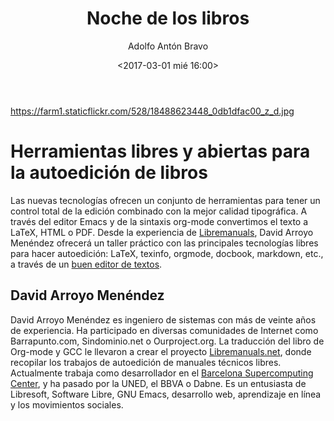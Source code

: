 #+BLOG: blog.datalab.es
#+CATEGORY: 
#+TAGS: 
#+DESCRIPTION: 
#+AUTHOR: Adolfo Antón Bravo
#+EMAIL: adolfo@medialab-prado.es
#+TITLE: Noche de los libros
#+DATE: <2017-03-01 mié 16:00>
#+OPTIONS:  num:nil todo:nil pri:nil tags:nil ^:nil TeX:nil
#+TOC: headlines 2
#+LATEX_HEADER: \usepackage[english]{babel}
#+LATEX_HEADER: \addto\captionsenglish{\renewcommand{\contentsname}{{\'I}ndice}}
#+LATEX_HEADER: \renewcommand{\contentsname}{Índice}
#+OPTIONS: reveal_center:t reveal_progress:t reveal_history:nil reveal_control:t
#+OPTIONS: reveal_mathjax:t reveal_rolling_links:t reveal_keyboard:t reveal_overview:t num:nil
#+OPTIONS: reveal_width:1200 reveal_height:800
#+REVEAL_MARGIN: 0.1
#+REVEAL_MIN_SCALE: 0.5
#+REVEAL_MAX_SCALE: 2.5
#+REVEAL_TRANS: linear
#+REVEAL_THEME: sky
#+REVEAL_HLEVEL: 2
#+REVEAL_HEAD_PREAMBLE: <meta name="description" content="Herramientas de Scraping de PDF y Web.">
#+REVEAL_POSTAMBLE: <p> Creado por adolflow. </p>
#+REVEAL_PLUGINS: (highlight notes)
#+REVEAL_EXTRA_CSS: file:///home/flow/Documentos/software/reveal.js/css/reveal.css
#+REVEAL_ROOT: file:///home/flow/Documentos/software/reveal.js/
#+LATEX_HEADER: \maketitle
#+LATEX_HEADER: \tableofcontents

#+CAPTION: Imagen de GEN de la edición del Editors Lab 2015 en Medialab-Prado. [[https://creativecommons.org/licenses/by-nc/2.0/][Licencia CC]]
#+ATTR_HTML: :alt Imagen de GEN de la edición del Editors Lab 2015 en Medialab-Prado. [[https://creativecommons.org/licenses/by-nc/2.0/][Licencia CC]] :title EditorsLab_2015
https://farm1.staticflickr.com/528/18488623448_0db1dfac00_z_d.jpg

* Herramientas libres y abiertas para la autoedición de libros
Las nuevas tecnologías ofrecen un conjunto de herramientas para tener un control total de la edición combinado con la mejor calidad tipográfica. A través del editor Emacs y de la sintaxis org-mode convertimos el texto a LaTeX, HTML o PDF.
Desde la experiencia de [[http://www.libremanuals.net][Libremanuals]], David Arroyo Menéndez ofrecerá un taller práctico con las principales tecnologías libres para hacer autoedición: LaTeX, texinfo, orgmode, docbook, markdown, etc., a través de un [[http://blog.infotics.es/2015/11/11/editor-de-textos/][buen editor de textos]].
** David Arroyo Menéndez
David Arroyo Menéndez es ingeniero de sistemas con más de veinte años de experiencia. Ha participado en diversas comunidades de Internet como Barrapunto.com, Sindominio.net o Ourproject.org. La traducción del libro de Org-mode y GCC le llevaron a crear el proyecto [[http://libremanuals.net/][Libremanuals.net]], donde recopilar los trabajos de autoedición de manuales técnicos libres.
Actualmente trabaja como desarrollador en el [[https://www.bsc.es/][Barcelona Supercomputing Center]], y ha pasado por la UNED, el BBVA o Dabne.
Es un entusiasta de Libresoft, Software Libre, GNU Emacs, desarrollo web, aprendizaje en línea y los movimientos sociales.

